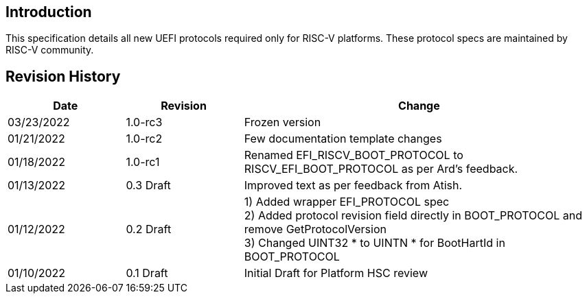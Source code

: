 [[intro]]
== Introduction
This specification details all new UEFI protocols required only for
RISC-V platforms. These protocol specs are maintained by RISC-V community.

== Revision History
[cols="1,1,3",options="header"]
|===
|Date        | Revision    | Change
|03/23/2022  | 1.0-rc3     | Frozen version
|01/21/2022  | 1.0-rc2     | Few documentation template changes
|01/18/2022  | 1.0-rc1     | Renamed EFI_RISCV_BOOT_PROTOCOL to
                             RISCV_EFI_BOOT_PROTOCOL as per Ard's feedback.
|01/13/2022  | 0.3 Draft   | Improved text as per feedback from Atish.
|01/12/2022  | 0.2 Draft   | 1) Added wrapper EFI_PROTOCOL spec +
                             2) Added protocol revision field directly in
                                BOOT_PROTOCOL and remove GetProtocolVersion +
                             3) Changed UINT32 * to UINTN * for BootHartId in
                                BOOT_PROTOCOL
|01/10/2022  | 0.1 Draft   | Initial Draft for Platform HSC review
|===
